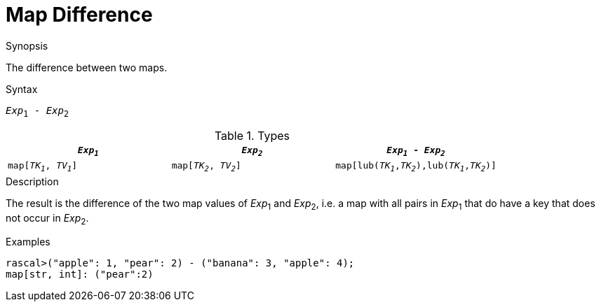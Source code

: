 
[[Map-Difference]]
# Map Difference
:concept: Expressions/Values/Map/Difference

.Synopsis
The difference between two maps.

.Syntax
`_Exp_~1~ - _Exp_~2~`

.Types


|====
| `_Exp~1~_`             |  `_Exp~2~_`             | `_Exp~1~_ - _Exp~2~_`                            

| `map[_TK~1~_, _TV~1~_]` |  `map[_TK~2~_, _TV~2~_]` | `map[lub(_TK~1~_,_TK~2~_),lub(_TK~1~_,_TK~2~_)]`  
|====

.Function

.Description
The result is the difference of the two map values of _Exp_~1~ and _Exp_~2~,
i.e. a map with all pairs in _Exp_~1~ that do have a key that does not occur in _Exp_~2~.

.Examples
[source,rascal-shell]
----
rascal>("apple": 1, "pear": 2) - ("banana": 3, "apple": 4);
map[str, int]: ("pear":2)
----

.Benefits

.Pitfalls


:leveloffset: +1

:leveloffset: -1